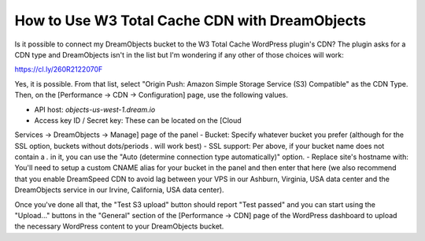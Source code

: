===============================================
How to Use W3 Total Cache CDN with DreamObjects
===============================================

Is it possible to connect my DreamObjects bucket to the W3 Total Cache
WordPress plugin's CDN? The plugin asks for a CDN type and
DreamObjects isn't in the list but I'm wondering if any other of those
choices will work:

https://cl.ly/260R2122070F

Yes, it is possible. From that list, select "Origin Push: Amazon
Simple Storage Service (S3) Compatible" as the CDN Type. Then, on the
[Performance -> CDN -> Configuration] page, use the following values.

- API host: `objects-us-west-1.dream.io`
- Access key ID / Secret key: These can be located on the [Cloud
Services -> DreamObjects -> Manage] page of the panel
- Bucket: Specify whatever bucket you prefer (although for the SSL
option, buckets without dots/periods `.` will work best)
- SSL support: Per above, if your bucket name does not contain a `.` in
it, you can use the "Auto (determine connection type automatically)"
option.
- Replace site's hostname with: You'll need to setup a custom CNAME
alias for your bucket in the panel and then enter that here (we also
recommend that you enable DreamSpeed CDN to avoid lag between your VPS
in our Ashburn, Virginia, USA data center and the DreamObjects service
in our Irvine, California, USA data center).

Once you've done all that, the "Test S3 upload" button should report
"Test passed" and you can start using the "Upload..." buttons in the
"General" section of the [Performance -> CDN] page of the WordPress
dashboard to upload the necessary WordPress content to your
DreamObjects bucket.

.. meta::
    :labels: cdn
